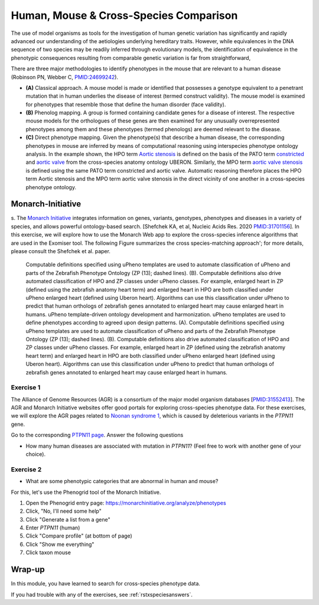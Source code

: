 .. _rstxspecies:

#######################################
Human, Mouse & Cross-Species Comparison
#######################################


The use of model organisms as tools for the investigation of human genetic variation has significantly and rapidly advanced our understanding of the aetiologies underlying hereditary traits. However, while equivalences in the DNA sequence of two species may be readily inferred through evolutionary models, the identification of equivalence in the phenotypic consequences resulting from comparable genetic variation is far from straightforward,


There are three major methodologies to identify phenotypes in the mouse that are relevant to a human disease (Robinson PN, Webber C, `PMID:24699242 <https://pubmed.ncbi.nlm.nih.gov/24699242>`_). 

* **(A)** Classical approach. A mouse model is made or identified that possesses a genotype equivalent to a penetrant mutation that in human underlies the disease of interest (termed construct validity). The mouse model is examined for phenotypes that resemble those that define the human disorder (face validity). 
* **(B)** Phenolog mapping. A group is formed containing candidate genes for a disease of interest. The respective mouse  models for the orthologues of these genes are then examined for any unusually overrepresented phenotypes among them and these phenotypes (termed phenologs) are deemed relevant to the disease. 
* **(C)** Direct phenotype mapping. Given the phenotype(s) that describe a human disease, the corresponding phenotypes in mouse are inferred by means of computational reasoning using interspecies phenotype ontology analysis. In the example shown, the HPO term `Aortic stenosis <https://hpo.jax.org/app/browse/term/HP:0001650>`_ is defined on the basis of the PATO term `constricted <https://www.ebi.ac.uk/ols/ontologies/pato/terms?iri=http%3A%2F%2Fpurl.obolibrary.org%2Fobo%2FPATO_0001847>`_ and `aortic valve <https://www.ebi.ac.uk/ols/ontologies/uberon/terms?iri=http%3A%2F%2Fpurl.obolibrary.org%2Fobo%2FUBERON_0002137>`_  from the cross-species anatomy ontology UBERON. Similarly, the MPO term `aortic valve stenosis <http://www.informatics.jax.org/vocab/mp_ontology/MP:0006117>`_ is defined using the same PATO term constricted and aortic valve. Automatic reasoning therefore places the HPO term Aortic stenosis and the MPO term aortic valve stenosis in the direct vicinity of one another in a cross-species phenotype ontology.


Monarch-Initiative
##################

s. The `Monarch Initiative <https://monarchinitiative.org>`_ integrates information on genes, variants, genotypes, phenotypes and diseases in a variety of species, and allows powerful ontology-based search.  
[Shefchek KA, et al, Nucleic Acids Res. 2020  `PMID:31701156 <https://pubmed.ncbi.nlm.nih.gov/31701156/>`_]. In this exercise, we will explore how to 
use the Monarch Web app to explore the cross-species inference algorithms that are used in the Exomiser tool. The following Figure summarizes the 
cross species-matching approach'; for more details, please consult the Shefchek et al. paper.



.. figure:: img/monarch-nar19.jpg
  :width: 500
  :alt: Cross-species phenotype matching approach

  Computable definitions specified using uPheno templates are used to automate classification of uPheno and parts of the Zebrafish Phenotype Ontology (ZP (13); dashed lines). (B). Computable definitions also drive automated classification of HPO and ZP classes under uPheno classes. For example, enlarged heart in ZP (defined using the zebrafish anatomy heart term) and enlarged heart in HPO are both classified under uPheno enlarged heart (defined using Uberon heart). Algorithms can use this classification under uPheno to predict that human orthologs of zebrafish genes annotated to enlarged heart may cause enlarged heart in humans.
  uPheno template-driven ontology development and harmonization. uPheno templates are used to define phenotypes according to agreed upon design patterns. (A). Computable definitions specified using uPheno templates are used to automate classification of uPheno and parts of the Zebrafish Phenotype Ontology (ZP (13); dashed lines). (B). Computable definitions also drive automated classification of HPO and ZP classes under uPheno classes. For example, enlarged heart in ZP (defined using the zebrafish anatomy heart term) and enlarged heart in HPO are both classified under uPheno enlarged heart (defined using Uberon heart). Algorithms can use this classification under uPheno to predict that human orthologs of zebrafish genes annotated to enlarged heart may cause enlarged heart in humans.
  
Exercise 1
^^^^^^^^^^

The Alliance of Genome Resources (AGR) is a consortium of the major model organism databases [`PMID:31552413 <https://pubmed.ncbi.nlm.nih.gov/31552413/>`_]. 
The AGR and Monarch Initiative websites offer good portals for exploring cross-species phenotype data. For these exercises, we will explore the 
AGR pages related to `Noonan syndrome 1 <https://omim.org/entry/163950>`_, which is caused by deleterious variants in the *PTPN11* gene.

Go to the corresponding `PTPN11 page <https://www.alliancegenome.org/gene/HGNC:9644>`_. Answer the following questions

* How many human diseases are associated with mutation in *PTPN11*? (Feel free to work with another gene of your choice).


Exercise 2
^^^^^^^^^^

* What are some phenotypic categories that are abnormal in human and mouse?

For this, let's use the Phenogrid tool of the Monarch Initiative.

1. Open the Phenogrid entry page: https://monarchinitiative.org/analyze/phenotypes
2. Click, "No, I'll need some help"
3. Click "Generate a list from a gene"
4. Enter *PTPN11* (human)
5. Click "Compare profile" (at bottom of page)
6. Click "Show me everything"
7. Click taxon mouse



Wrap-up
#######

In this module, you have learned to search for cross-species phenotype data.

If you had trouble with any of the exercises, see :ref:`rstxspeciesanswers`.
